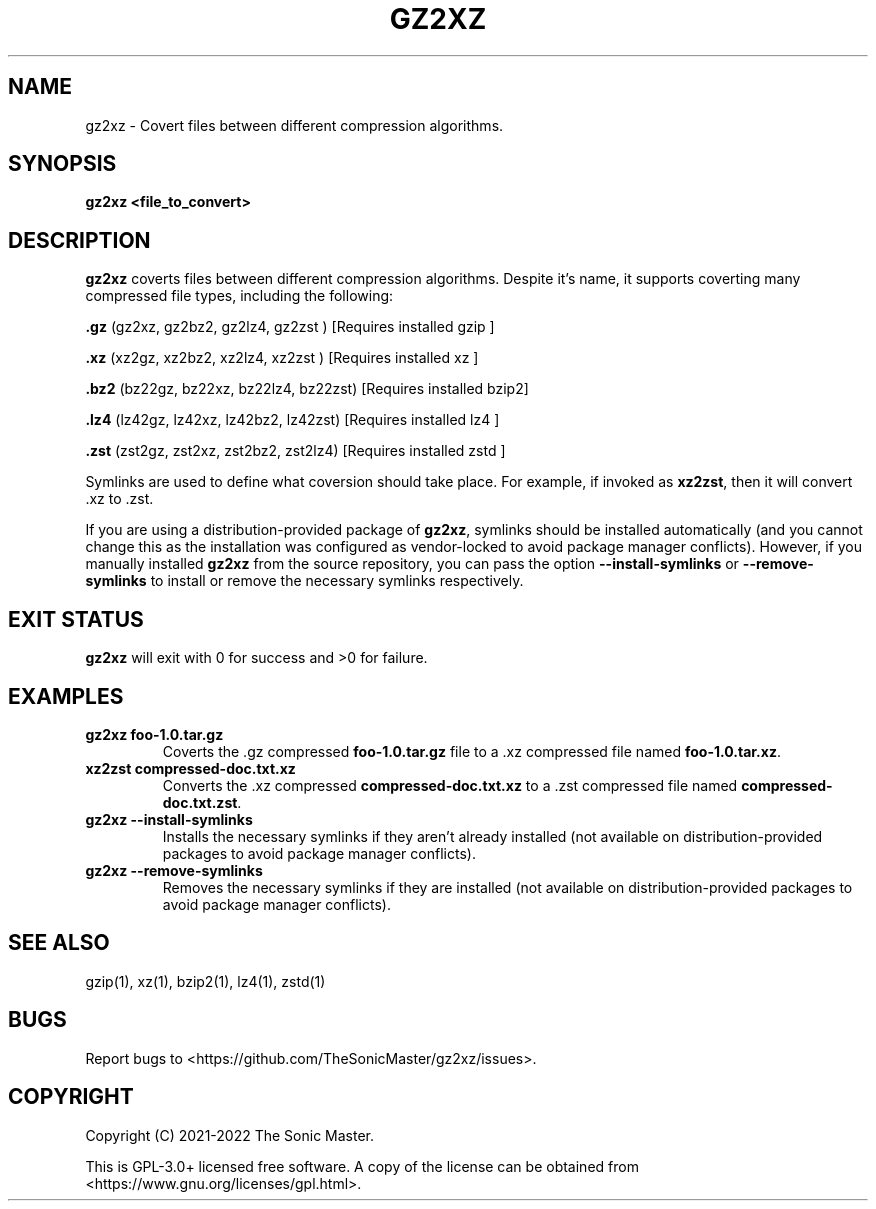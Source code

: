 .TH "GZ2XZ" "1" "August 2022" "gz2xz" "User Commands"
.hy
.SH NAME
.PP
gz2xz - Covert files between different compression algorithms.
.SH SYNOPSIS
.PP
\f[B]gz2xz <file_to_convert>\f[R]
.SH DESCRIPTION
.PP
\f[B]gz2xz\f[R] coverts files between different compression algorithms. Despite it's name, it supports coverting many compressed file types, including the following:

\f[B].gz\f[R]  (gz2xz,  gz2bz2, gz2lz4,  gz2zst ) [Requires installed gzip ]

\f[B].xz\f[R]  (xz2gz,  xz2bz2, xz2lz4,  xz2zst ) [Requires installed xz   ]

\f[B].bz2\f[R] (bz22gz, bz22xz, bz22lz4, bz22zst) [Requires installed bzip2]

\f[B].lz4\f[R] (lz42gz, lz42xz, lz42bz2, lz42zst) [Requires installed lz4  ]

\f[B].zst\f[R] (zst2gz, zst2xz, zst2bz2, zst2lz4) [Requires installed zstd ]

Symlinks are used to define what coversion should take place. For example, if invoked as \f[B]xz2zst\f[R], then it will convert .xz to .zst.

If you are using a distribution-provided package of \f[B]gz2xz\f[R], symlinks should be installed automatically (and you cannot change this as the installation was configured as vendor-locked to avoid package manager conflicts). However, if you manually installed \f[B]gz2xz\f[R] from the source repository, you can pass the option \f[B]--install-symlinks\f[R] or \f[B]--remove-symlinks\f[R] to install or remove the necessary symlinks respectively.

.SH EXIT STATUS
.PP
\f[B]gz2xz\f[R] will exit with 0 for success and >0 for failure.
.SH EXAMPLES
.TP
\f[B]gz2xz foo-1.0.tar.gz\f[R]
Coverts the .gz compressed \f[B]foo-1.0.tar.gz\f[R] file to a .xz compressed file named \f[B]foo-1.0.tar.xz\f[R].
.TP
\f[B]xz2zst compressed-doc.txt.xz\f[R]
Converts the .xz compressed \f[B]compressed-doc.txt.xz\f[R] to a .zst compressed file named \f[B]compressed-doc.txt.zst\f[R].
.TP
\f[B]gz2xz --install-symlinks\f[R]
Installs the necessary symlinks if they aren't already installed (not available on distribution-provided packages to avoid package manager conflicts).
.TP
\f[B]gz2xz --remove-symlinks\f[R]
Removes the necessary symlinks if they are installed (not available on distribution-provided packages to avoid package manager conflicts).
.SH SEE ALSO
.TP
gzip(1), xz(1), bzip2(1), lz4(1), zstd(1)
.SH BUGS
.PP
Report bugs to <https://github.com/TheSonicMaster/gz2xz/issues>.
.SH COPYRIGHT
.PP
Copyright (C) 2021-2022 The Sonic Master.

This is GPL-3.0+ licensed free software. A copy of the license can be obtained from <https://www.gnu.org/licenses/gpl.html>.
